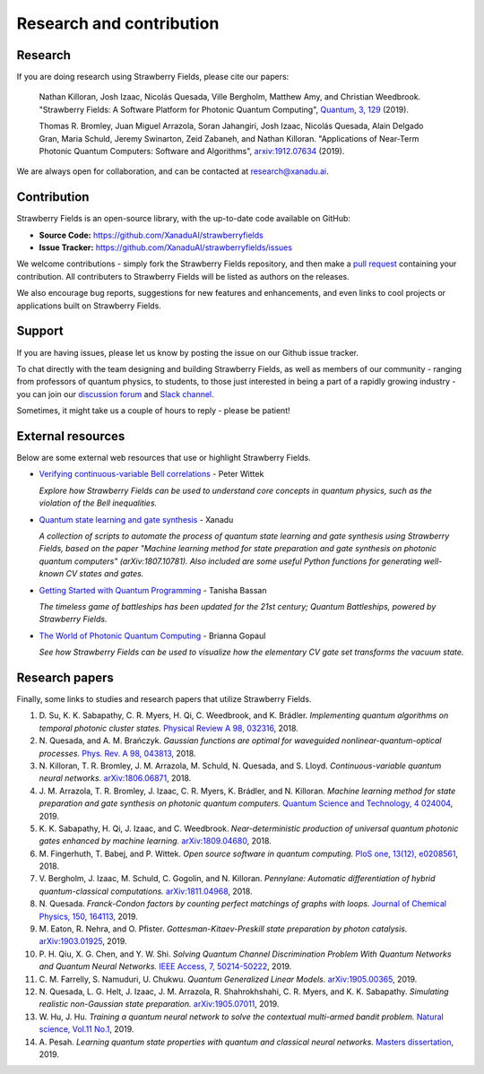 .. _research:

Research and contribution
=========================

Research
---------------

If you are doing research using Strawberry Fields, please cite our papers:

  Nathan Killoran, Josh Izaac, Nicolás Quesada, Ville Bergholm, Matthew Amy, and Christian Weedbrook. "Strawberry Fields: A Software Platform for Photonic Quantum Computing", `Quantum, 3, 129 <https://quantum-journal.org/papers/q-2019-03-11-129/>`__ (2019).

  Thomas R. Bromley, Juan Miguel Arrazola, Soran Jahangiri, Josh Izaac, Nicolás Quesada, Alain Delgado Gran, Maria Schuld, Jeremy Swinarton, Zeid Zabaneh, and Nathan Killoran. "Applications of Near-Term Photonic Quantum Computers: Software and Algorithms", `arxiv:1912.07634 <https://arxiv.org/abs/1912.07634>`__ (2019).

We are always open for collaboration, and can be contacted at research@xanadu.ai.

Contribution
-------------

Strawberry Fields is an open-source library, with the up-to-date code available on GitHub:

- **Source Code:** https://github.com/XanaduAI/strawberryfields
- **Issue Tracker:** https://github.com/XanaduAI/strawberryfields/issues

We welcome contributions - simply fork the Strawberry Fields repository, and then make a
`pull request <https://help.github.com/articles/about-pull-requests/>`_ containing your contribution.  All contributers to Strawberry Fields will be listed as authors on the releases.

We also encourage bug reports, suggestions for new features and enhancements, and even links to cool projects or applications built on Strawberry Fields.

Support
--------

If you are having issues, please let us know by posting the issue on our Github issue tracker.

To chat directly with the team designing and building Strawberry Fields, as well as members of our
community - ranging from professors of quantum physics, to students, to those just interested in being a
part of a rapidly growing industry - you can join our `discussion forum <https://discuss.pennylane.ai>`_ and `Slack channel <https://u.strawberryfields.ai/slack>`_.

Sometimes, it might take us a couple of hours to reply - please be patient!


External resources
------------------

Below are some external web resources that use or highlight Strawberry Fields.

.. Add your external blog post/application/GitHub page below!

* `Verifying continuous-variable Bell correlations <https://peterwittek.com/verifying-cv-bell-correlations.html>`_ - Peter Wittek

  *Explore how Strawberry Fields can be used to understand core concepts in quantum physics, such as the violation of the Bell inequalities.*


* `Quantum state learning and gate synthesis <https://github.com/XanaduAI/quantum-learning>`_ - Xanadu

  *A collection of scripts to automate the process of quantum state learning and gate synthesis using Strawberry Fields, based on the paper "Machine learning method for state preparation and gate synthesis on photonic quantum computers" (arXiv:1807.10781). Also included are some useful Python functions for generating well-known CV states and gates.*


* `Getting Started with Quantum Programming <https://hackernoon.com/an-interactive-tutorial-on-quantum-programming-327da388f859>`_ - Tanisha Bassan

  *The timeless game of battleships has been updated for the 21st century; Quantum Battleships, powered by Strawberry Fields.*


* `The World of Photonic Quantum Computing <https://medium.com/@briannagopaul/the-world-of-photonic-quantum-computing-4787a2b12649>`_ - Brianna Gopaul

  *See how Strawberry Fields can be used to visualize how the elementary CV gate set transforms the vacuum state.*


Research papers
----------------

Finally, some links to studies and research papers that utilize Strawberry Fields.

#. D\. Su, K. K. Sabapathy, C. R. Myers, H. Qi, C. Weedbrook, and K. Brádler. *Implementing quantum algorithms on temporal photonic cluster states.* `Physical Review A 98, 032316 <https://journals.aps.org/pra/abstract/10.1103/PhysRevA.98.032316>`_, 2018.

#. N\. Quesada, and A. M. Brańczyk. *Gaussian functions are optimal for waveguided nonlinear-quantum-optical processes.* `Phys. Rev. A 98, 043813 <https://journals.aps.org/pra/abstract/10.1103/PhysRevA.98.043813>`_, 2018.

#. N\. Killoran, T. R. Bromley, J. M. Arrazola, M. Schuld, N. Quesada, and S. Lloyd. *Continuous-variable quantum neural networks.* `arXiv:1806.06871 <https://arxiv.org/abs/1806.06871>`_, 2018.

#. J\. M\. Arrazola, T. R. Bromley, J. Izaac, C. R. Myers, K. Brádler, and N. Killoran. *Machine learning method for state preparation and gate synthesis on photonic quantum computers.* `Quantum Science and Technology, 4 024004 <https://iopscience.iop.org/article/10.1088/2058-9565/aaf59e>`_, 2019.

#. K\. K\. Sabapathy, H. Qi, J. Izaac, and C. Weedbrook. *Near-deterministic production of universal quantum photonic gates enhanced by machine learning.* `arXiv:1809.04680 <https://arxiv.org/abs/1809.04680>`_, 2018.

#. M\. Fingerhuth, T\. Babej, and P\. Wittek. *Open source software in quantum computing.* `PloS one, 13(12), e0208561 <https://journals.plos.org/plosone/article?id=10.1371/journal.pone.0208561>`_, 2018.

#. V\. Bergholm, J\. Izaac, M\. Schuld, C\. Gogolin, and N\. Killoran. *Pennylane: Automatic differentiation of hybrid quantum-classical computations.* `arXiv:1811.04968 <https://arxiv.org/abs/arXiv:1811.04968>`_, 2018.

#. N\. Quesada. *Franck-Condon factors by counting perfect matchings of graphs with loops.* `Journal of Chemical Physics, 150, 164113 <https://doi.org/10.1063/1.5086387>`_, 2019.

#. M\. Eaton, R\. Nehra, and O\. Pfister. *Gottesman-Kitaev-Preskill state preparation by photon catalysis.* `arXiv:1903.01925 <https://arxiv.org/abs/1903.01925>`_, 2019.

#. P\. H\. Qiu, X\. G\. Chen, and Y\. W\. Shi. *Solving Quantum Channel Discrimination Problem With Quantum Networks and Quantum Neural Networks.* `IEEE Access, 7, 50214-50222 <https://ieeexplore.ieee.org/abstract/document/8689007>`_, 2019.

#. C\. M\. Farrelly, S\. Namuduri, U\. Chukwu. *Quantum Generalized Linear Models.* `arXiv:1905.00365 <https://arxiv.org/abs/1905.00365>`_, 2019.

#. N\. Quesada, L\. G\. Helt, J\. Izaac, J\. M\. Arrazola, R\. Shahrokhshahi, C\. R\. Myers, and K\. K\. Sabapathy. *Simulating realistic non-Gaussian state preparation.* `arXiv:1905.07011 <https://arxiv.org/abs/1905.07011>`_, 2019.

#. W\. Hu, J\. Hu. *Training a quantum neural network to solve the contextual multi-armed bandit problem.* `Natural science, Vol.11 No.1 <https://www.scirp.org/journal/PaperInformation.aspx?PaperID=89983>`_, 2019.

#. A\. Pesah. *Learning quantum state properties with quantum and classical neural networks.* `Masters dissertation <http://kth.diva-portal.org/smash/record.jsf?pid=diva2%3A1320072&dswid=-438>`_, 2019.
